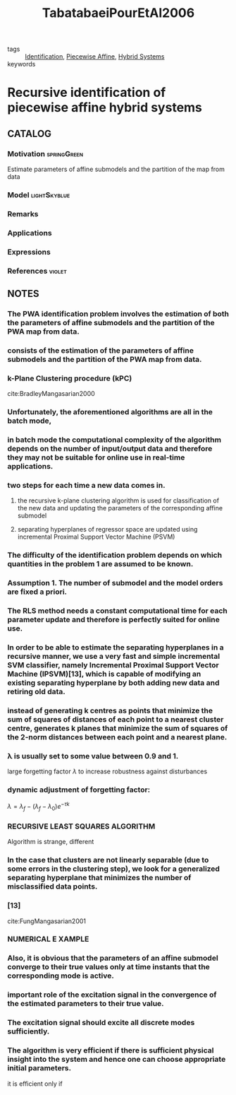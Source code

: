:PROPERTIES:
:ID:       3006e8c7-6a2b-4fd7-a93f-076a66e80b95
:ROAM_REFS: cite:TabatabaeiPourEtAl2006
:END:
#+TITLE: TabatabaeiPourEtAl2006
#+filetags: read article

- tags :: [[id:265d4605-0b90-4f6a-b495-304f2eb038f4][Identification]], [[id:e10aedf9-7688-416f-8fed-446bc658eb85][Piecewise Affine]], [[id:c7730082-bed6-4140-b921-b464f9b697c6][Hybrid Systems]]
- keywords ::


* Recursive identification of piecewise affine hybrid systems
  :PROPERTIES:
  :Custom_ID: TabatabaeiPourEtAl2006
  :URL:
  :AUTHOR: Tabatabaei-Pour, M., Gholami, M., Shaker, H., & Moshiri, B.
  :NOTER_DOCUMENT: ~/docsThese/bibliography/TabatabaeiPourEtAl2006.pdf
  :NOTER_PAGE:
  :END:

** CATALOG

*** Motivation :springGreen:
Estimate parameters of affine submodels and the partition of the map from data
*** Model :lightSkyblue:
*** Remarks
*** Applications
*** Expressions
*** References :violet:

** NOTES

*** The PWA identification problem involves the estimation of both the parameters of affine submodels and the partition of the PWA map from data.
:PROPERTIES:
:NOTER_PAGE: [[pdf:~/docsThese/bibliography/TabatabaeiPourEtAl2006.pdf::1++0.00;;annot-1-0]]
:ID:       ~/docsThese/bibliography/TabatabaeiPourEtAl2006.pdf-annot-1-0
:END:

*** consists of the estimation of the parameters of affine submodels and the partition of the PWA map from data.
:PROPERTIES:
:NOTER_PAGE: [[pdf:~/docsThese/bibliography/TabatabaeiPourEtAl2006.pdf::1++8.00;;annot-1-1]]
:ID:       ~/docsThese/bibliography/TabatabaeiPourEtAl2006.pdf-annot-1-1
:END:

*** k-Plane Clustering procedure (kPC)
:PROPERTIES:
:NOTER_PAGE: [[pdf:~/docsThese/bibliography/TabatabaeiPourEtAl2006.pdf::1++8.99;;annot-1-7]]
:ID:       ~/docsThese/bibliography/TabatabaeiPourEtAl2006.pdf-annot-1-7
:END:
cite:BradleyMangasarian2000


*** Unfortunately, the aforementioned algorithms are all in the batch mode,
:PROPERTIES:
:NOTER_PAGE: [[pdf:~/docsThese/bibliography/TabatabaeiPourEtAl2006.pdf::1++9.00;;annot-1-2]]
:ID:       ~/docsThese/bibliography/TabatabaeiPourEtAl2006.pdf-annot-1-2
:END:

*** in batch mode the computational complexity of the algorithm depends on the number of input/output data and therefore they may not be suitable for online use in real-time applications.
:PROPERTIES:
:NOTER_PAGE: [[pdf:~/docsThese/bibliography/TabatabaeiPourEtAl2006.pdf::1++3.52;;annot-1-3]]
:ID:       ~/docsThese/bibliography/TabatabaeiPourEtAl2006.pdf-annot-1-3
:END:

*** two steps for each time a new data comes in.
:PROPERTIES:
:NOTER_PAGE: [[pdf:~/docsThese/bibliography/TabatabaeiPourEtAl2006.pdf::1++3.52;;annot-1-4]]
:ID:       ~/docsThese/bibliography/TabatabaeiPourEtAl2006.pdf-annot-1-4
:END:

**** the recursive k-plane clustering algorithm is used for classification of the new data and updating the parameters of the corresponding affine submodel
:PROPERTIES:
:NOTER_PAGE: [[pdf:~/docsThese/bibliography/TabatabaeiPourEtAl2006.pdf::1++3.52;;annot-1-5]]
:ID:       ~/docsThese/bibliography/TabatabaeiPourEtAl2006.pdf-annot-1-5
:END:

**** separating hyperplanes of regressor space are updated using incremental Proximal Support Vector Machine (PSVM)
:PROPERTIES:
:NOTER_PAGE: [[pdf:~/docsThese/bibliography/TabatabaeiPourEtAl2006.pdf::1++3.52;;annot-1-6]]
:ID:       ~/docsThese/bibliography/TabatabaeiPourEtAl2006.pdf-annot-1-6
:END:

*** The difficulty of the identification problem depends on which quantities in the problem 1 are assumed to be known.
:PROPERTIES:
:NOTER_PAGE: [[pdf:~/docsThese/bibliography/TabatabaeiPourEtAl2006.pdf::2++2.82;;annot-2-0]]
:ID:       ~/docsThese/bibliography/TabatabaeiPourEtAl2006.pdf-annot-2-0
:END:

*** Assumption 1. The number of submodel and the model orders are fixed a priori.
:PROPERTIES:
:NOTER_PAGE: [[pdf:~/docsThese/bibliography/TabatabaeiPourEtAl2006.pdf::2++2.82;;annot-2-1]]
:ID:       ~/docsThese/bibliography/TabatabaeiPourEtAl2006.pdf-annot-2-1
:END:

*** The RLS method needs a constant computational time for each parameter update and therefore is perfectly suited for online use.
:PROPERTIES:
:NOTER_PAGE: [[pdf:~/docsThese/bibliography/TabatabaeiPourEtAl2006.pdf::2++0.00;;annot-2-2]]
:ID:       ~/docsThese/bibliography/TabatabaeiPourEtAl2006.pdf-annot-2-2
:END:

*** In order to be able to estimate the separating hyperplanes in a recursive manner, we use a very fast and simple incremental SVM classifier, namely Incremental Proximal Support Vector Machine (IPSVM)[13], which is capable of modifying an existing separating hyperplane by both adding new data and retiring old data.
:PROPERTIES:
:NOTER_PAGE: [[pdf:~/docsThese/bibliography/TabatabaeiPourEtAl2006.pdf::2++1.25;;annot-2-3]]
:ID:       ~/docsThese/bibliography/TabatabaeiPourEtAl2006.pdf-annot-2-3
:END:

*** instead of generating k centres as points that minimize the sum of squares of distances of each point to a nearest cluster centre, generates k planes that minimize the sum of squares of the 2-norm distances between each point and a nearest plane.
:PROPERTIES:
:NOTER_PAGE: [[pdf:~/docsThese/bibliography/TabatabaeiPourEtAl2006.pdf::2++7.26;;annot-2-4]]
:ID:       ~/docsThese/bibliography/TabatabaeiPourEtAl2006.pdf-annot-2-4
:END:


*** λ is usually set to some value between 0.9 and 1.
:PROPERTIES:
:NOTER_PAGE: [[pdf:~/docsThese/bibliography/TabatabaeiPourEtAl2006.pdf::3++0.00;;annot-3-0]]
:ID:       ~/docsThese/bibliography/TabatabaeiPourEtAl2006.pdf-annot-3-0
:END:

large forgetting factor $\lambda$ to increase robustness against disturbances

*** dynamic adjustment of forgetting factor:
:PROPERTIES:
:NOTER_PAGE: [[pdf:~/docsThese/bibliography/TabatabaeiPourEtAl2006.pdf::3++0.00;;annot-3-1]]
:ID:       ~/docsThese/bibliography/TabatabaeiPourEtAl2006.pdf-annot-3-1
:END:
$\lambda=\lambda_f-(\lambda_f-\lambda_0)e^{-\tau k}$

*** RECURSIVE LEAST SQUARES ALGORITHM
:PROPERTIES:
:NOTER_PAGE: [[pdf:~/docsThese/bibliography/TabatabaeiPourEtAl2006.pdf::3++2.88;;annot-3-3]]
:ID:       ~/docsThese/bibliography/TabatabaeiPourEtAl2006.pdf-annot-3-3
:END:
Algorithm is strange, different

*** In the case that clusters are not linearly separable (due to some errors in the clustering step), we look for a generalized separating hyperplane that minimizes the number of misclassified data points.
:PROPERTIES:
:NOTER_PAGE: [[pdf:~/docsThese/bibliography/TabatabaeiPourEtAl2006.pdf::3++5.62;;annot-3-2]]
:ID:       ~/docsThese/bibliography/TabatabaeiPourEtAl2006.pdf-annot-3-2
:END:

*** [13]
:PROPERTIES:
:NOTER_PAGE: [[pdf:~/docsThese/bibliography/TabatabaeiPourEtAl2006.pdf::4++0.00;;annot-4-1]]
:ID:       ~/docsThese/bibliography/TabatabaeiPourEtAl2006.pdf-annot-4-1
:END:
cite:FungMangasarian2001

*** NUMERICAL E XAMPLE
:PROPERTIES:
:NOTER_PAGE: [[pdf:~/docsThese/bibliography/TabatabaeiPourEtAl2006.pdf::4++4.37;;annot-4-0]]
:ID:       ~/docsThese/bibliography/TabatabaeiPourEtAl2006.pdf-annot-4-0
:END:

*** Also, it is obvious that the parameters of an affine submodel converge to their true values only at time instants that the corresponding mode is active.
:PROPERTIES:
:NOTER_PAGE: [[pdf:~/docsThese/bibliography/TabatabaeiPourEtAl2006.pdf::5++6.25;;annot-5-0]]
:ID:       ~/docsThese/bibliography/TabatabaeiPourEtAl2006.pdf-annot-5-0
:END:

*** important role of the excitation signal in the convergence of the estimated parameters to their true value.
:PROPERTIES:
:NOTER_PAGE: [[pdf:~/docsThese/bibliography/TabatabaeiPourEtAl2006.pdf::5++6.25;;annot-5-1]]
:ID:       ~/docsThese/bibliography/TabatabaeiPourEtAl2006.pdf-annot-5-1
:END:

*** The excitation signal should excite all discrete modes sufficiently.
:PROPERTIES:
:NOTER_PAGE: [[pdf:~/docsThese/bibliography/TabatabaeiPourEtAl2006.pdf::5++6.25;;annot-5-2]]
:ID:       ~/docsThese/bibliography/TabatabaeiPourEtAl2006.pdf-annot-5-2
:END:

*** The algorithm is very efficient if there is sufficient physical insight into the system and hence one can choose appropriate initial parameters.
:PROPERTIES:
:NOTER_PAGE: [[pdf:~/docsThese/bibliography/TabatabaeiPourEtAl2006.pdf::5++6.25;;annot-5-3]]
:ID:       ~/docsThese/bibliography/TabatabaeiPourEtAl2006.pdf-annot-5-3
:END:
it is efficient only if
